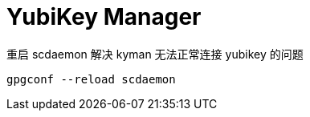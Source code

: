 = YubiKey Manager

.重启 scdaemon 解决 kyman 无法正常连接 yubikey 的问题
[source, bash]
----
gpgconf --reload scdaemon
----
